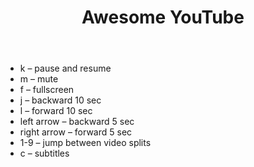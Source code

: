 #+TITLE: Awesome YouTube

- k -- pause and resume
- m -- mute
- f -- fullscreen
- j -- backward 10 sec
- l -- forward 10 sec
- left arrow -- backward 5 sec
- right arrow -- forward 5 sec
- 1-9 -- jump between video splits
- c -- subtitles
